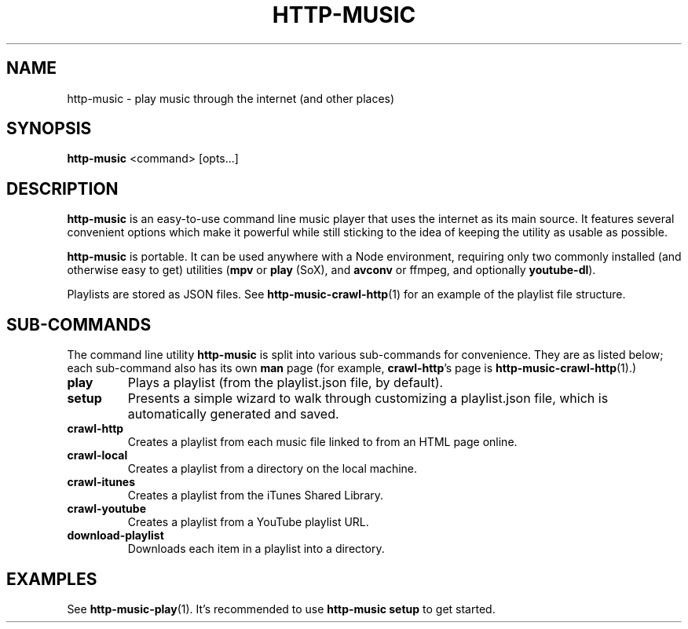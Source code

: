 .TH HTTP-MUSIC 1

.SH NAME
http-music - play music through the internet (and other places)

.SH SYNOPSIS
.B http-music
<command>
[opts...]

.SH DESCRIPTION
\fBhttp-music\fR is an easy-to-use command line music player that uses the internet as its main source.
It features several convenient options which make it powerful while still sticking to the idea of keeping the utility as usable as possible.

.PP
\fBhttp-music\fR is portable.
It can be used anywhere with a Node environment, requiring only two commonly installed (and otherwise easy to get) utilities (\fBmpv\fR or \fBplay\fR (SoX), and \fBavconv\fR or \fbffmpeg\fR, and optionally \fByoutube-dl\fR).

.PP
Playlists are stored as JSON files.
See \fBhttp-music-crawl-http\fR(1) for an example of the playlist file structure.


.SH SUB-COMMANDS
The command line utility \fBhttp-music\fR is split into various sub-commands for convenience.
They are as listed below; each sub-command also has its own \fBman\fR page (for example, \fBcrawl-http\fR's page is \fBhttp-music-crawl-http\fR(1).)

.TP
.BR play
Plays a playlist (from the playlist.json file, by default).

.TP
.BR setup
Presents a simple wizard to walk through customizing a playlist.json file, which is automatically generated and saved.

.TP
.BR crawl-http
Creates a playlist from each music file linked to from an HTML page online.

.TP
.BR crawl-local
Creates a playlist from a directory on the local machine.

.TP
.BR crawl-itunes
Creates a playlist from the iTunes Shared Library.

.TP
.BR crawl-youtube
Creates a playlist from a YouTube playlist URL.

.TP
.BR download-playlist
Downloads each item in a playlist into a directory.

.SH EXAMPLES
See \fBhttp-music-play\fR(1).
It's recommended to use \fBhttp-music setup\fR to get started.
